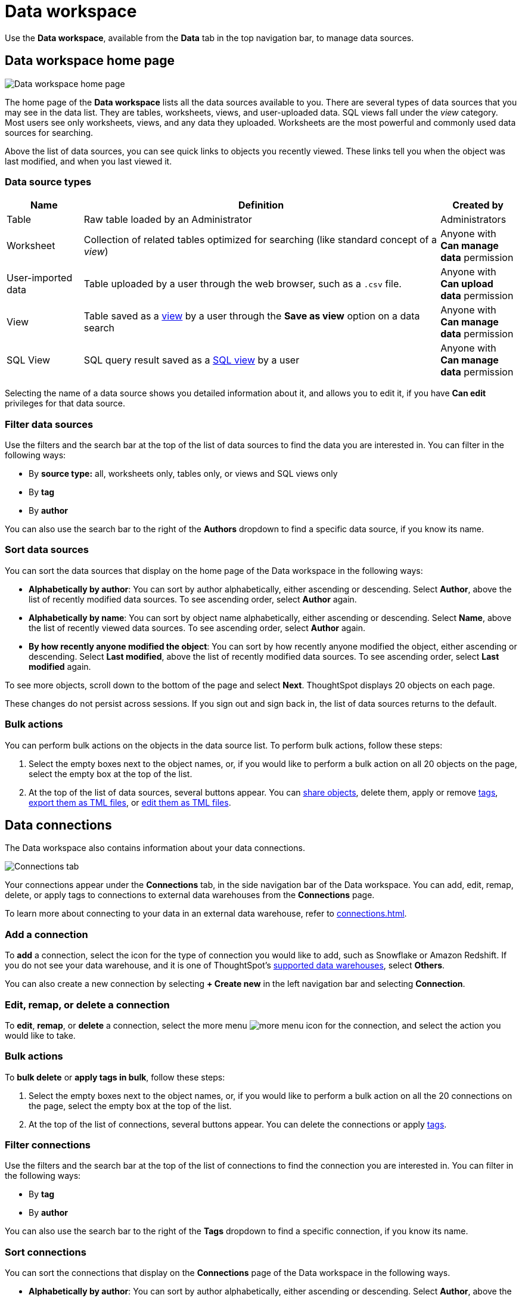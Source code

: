 = Data workspace
:last_updated: 05/10/2022
:linkattrs:
:experimental:
:page-aliases: /end-user/data-view/data-intro-end-user.adoc, /data-sources.adoc
:description: Use the Data workspace, available from the Data tab in the top navigation bar, to manage data sources.


Use the *Data workspace*, available from the *Data* tab in the top navigation bar, to manage data sources.

== Data workspace home page

image::manage-data-page-new.png[Data workspace home page]

The home page of the *Data workspace* lists all the data sources available to you.
There are several types of data sources that you may see in the data list.
They are tables, worksheets, views, and user-uploaded data. SQL views fall under the _view_ category.
Most users see only worksheets, views, and any data they uploaded.
Worksheets are the most powerful and commonly used data sources for searching.

Above the list of data sources, you can see quick links to objects you recently viewed. These links tell you when the object was last modified, and when you last viewed it.

=== Data source types

[cols="15,~,15",option="header"]
|===
| Name | Definition | Created by

| Table
| Raw table loaded by an Administrator
| Administrators

| Worksheet
| Collection of related tables optimized for searching (like standard concept of a _view_)
| Anyone with *Can manage data* permission

| User-imported data
| Table uploaded by a user through the web browser, such as a `.csv` file.
| Anyone with *Can upload data* permission

| View
| Table saved as a xref:views.adoc[view] by a user through the *Save as view* option on a data search
| Anyone with *Can manage data* permission

| SQL View
| SQL query result saved as a xref:sql-views.adoc[SQL view] by a user
| Anyone with *Can manage data* permission
|===

Selecting the name of a data source shows you detailed information about it, and allows you to edit it, if you have *Can edit* privileges for that data source.

=== Filter data sources

Use the filters and the search bar at the top of the list of data sources to find the data you are interested in. You can filter in the following ways:

* By *source type:* all, worksheets only, tables only, or views and SQL views only
* By *tag*
* By *author*

You can also use the search bar to the right of the *Authors* dropdown to find a specific data source, if you know its name.

[#sort]
=== Sort data sources

You can sort the data sources that display on the home page of the Data workspace in the following ways:

* *Alphabetically by author*: You can sort by author alphabetically, either ascending or descending.
Select *Author*, above the list of recently modified data sources.
To see ascending order, select *Author* again.
* *Alphabetically by name*: You can sort by object name alphabetically, either ascending or descending.
Select *Name*, above the list of recently viewed data sources.
To see ascending order, select *Author* again.
* *By how recently anyone modified the object*: You can sort by how recently anyone modified the object, either ascending or descending.
Select *Last modified*, above the list of recently modified data sources.
To see ascending order, select *Last modified* again.

To see more objects, scroll down to the bottom of the page and select *Next*.
ThoughtSpot displays 20 objects on each page.

These changes do not persist across sessions.
If you sign out and sign back in, the list of data sources returns to the default.

=== Bulk actions
You can perform bulk actions on the objects in the data source list. To perform bulk actions, follow these steps:

. Select the empty boxes next to the object names, or, if you would like to perform a bulk action on all 20 objects on the page, select the empty box at the top of the list.

. At the top of the list of data sources, several buttons appear. You can xref:sharing.adoc[share objects], delete them, apply or remove xref:tags.adoc[tags], xref:scriptability.adoc#export-object[export them as TML files], or xref:scriptability.adoc#tml-editor[edit them as TML files].

[#data-connections]
== Data connections

The Data workspace also contains information about your data connections.

image::data-workspace-connections.png[Connections tab]

Your connections appear under the *Connections* tab, in the side navigation bar of the Data workspace. You can add, edit, remap, delete, or apply tags to connections to external data warehouses from the *Connections* page.

To learn more about connecting to your data in an external data warehouse, refer to xref:connections.adoc[].

=== Add a connection
To *add* a connection, select the icon for the type of connection you would like to add, such as Snowflake or Amazon Redshift. If you do not see your data warehouse, and it is one of ThoughtSpot's xref:connections.adoc[supported data warehouses], select *Others*.

You can also create a new connection by selecting *+ Create new* in the left navigation bar and selecting *Connection*.

=== Edit, remap, or delete a connection

To *edit*, *remap*, or *delete* a connection, select the more menu image:icon-more-10px.png[more menu icon] for the connection, and select the action you would like to take.

=== Bulk actions
To *bulk delete* or *apply tags in bulk*, follow these steps:

. Select the empty boxes next to the object names, or, if you would like to perform a bulk action on all the 20 connections on the page, select the empty box at the top of the list.

. At the top of the list of connections, several buttons appear. You can delete the connections or apply xref:tags.adoc[tags].

=== Filter connections

Use the filters and the search bar at the top of the list of connections to find the connection you are interested in. You can filter in the following ways:

* By *tag*
* By *author*

You can also use the search bar to the right of the *Tags* dropdown to find a specific connection, if you know its name.

=== Sort connections

You can sort the connections that display on the *Connections* page of the Data workspace in the following ways.

* *Alphabetically by author*: You can sort by author alphabetically, either ascending or descending.
Select *Author*, above the list of connections.
To see ascending order, select *Author* again.
* *Alphabetically by connection name*: You can sort by connection name alphabetically, either ascending or descending.
Select *Connection name*, above the list of connections.
To see ascending order, select *Connection name* again.
* *Alphabetically by connection type*: You can sort by connection type alphabetically, either ascending or descending.
Select *Connection type*, above the list of connections.
To see ascending order, select *Connection type* again.
* *By how recently anyone modified the connection*: You can sort by how recently anyone modified the connection, either ascending or descending.
Select *Modified*, above the list of connections.
To see ascending order, select *Modified* again.

To see more connections, scroll down to the bottom of the page and select *Next*.
ThoughtSpot displays 20 connections on each page.

These changes do not persist across sessions.
If you sign out and sign back in, the list of connections returns to the default.

[#usage-statistics]
== Usage statistics

To view usage statistics for your connections to external data sources, select *Usage statistics* from the side navigation bar of the Data workspace. This Liveboard is also called the *Connections Liveboard*. There, you can view the system Liveboard for connections, with information on monthly and daily row count, query count, and query performance for each connection.

image::data-workspace-usage-statistics.png[Data workspace usage statistics page]

== Utilities

The *Utilities* section of the Data workspace contains many of your additional workflows as a data engineer.

image::data-workspace-utilities.png[Data workspace utilities page]

Here, you can accomplish the following tasks:

* xref:tml-import-export-multiple.adoc[Import and export custom sets of TML files]: Use the *Import/Export TML* tile
* xref:data-modeling-edit.adoc[]: Use the *Business data model* tile
* xref:schema-viewer.adoc[View the system data schema]: Use the *Schema viewer* tile
* xref:connections-cust-cal.adoc[Manage the custom calendar]: Use the *Custom calendar* tile
* xref:dataflow.adoc[Open DataFlow]: Use the *DataFlow* tile
* xref:schema-upload.adoc[Upload a schema]: Use the *Upload schema* tile
* xref:dbt-integration.adoc[Integrate with dbt]: Use the *dbt Integration* tile
